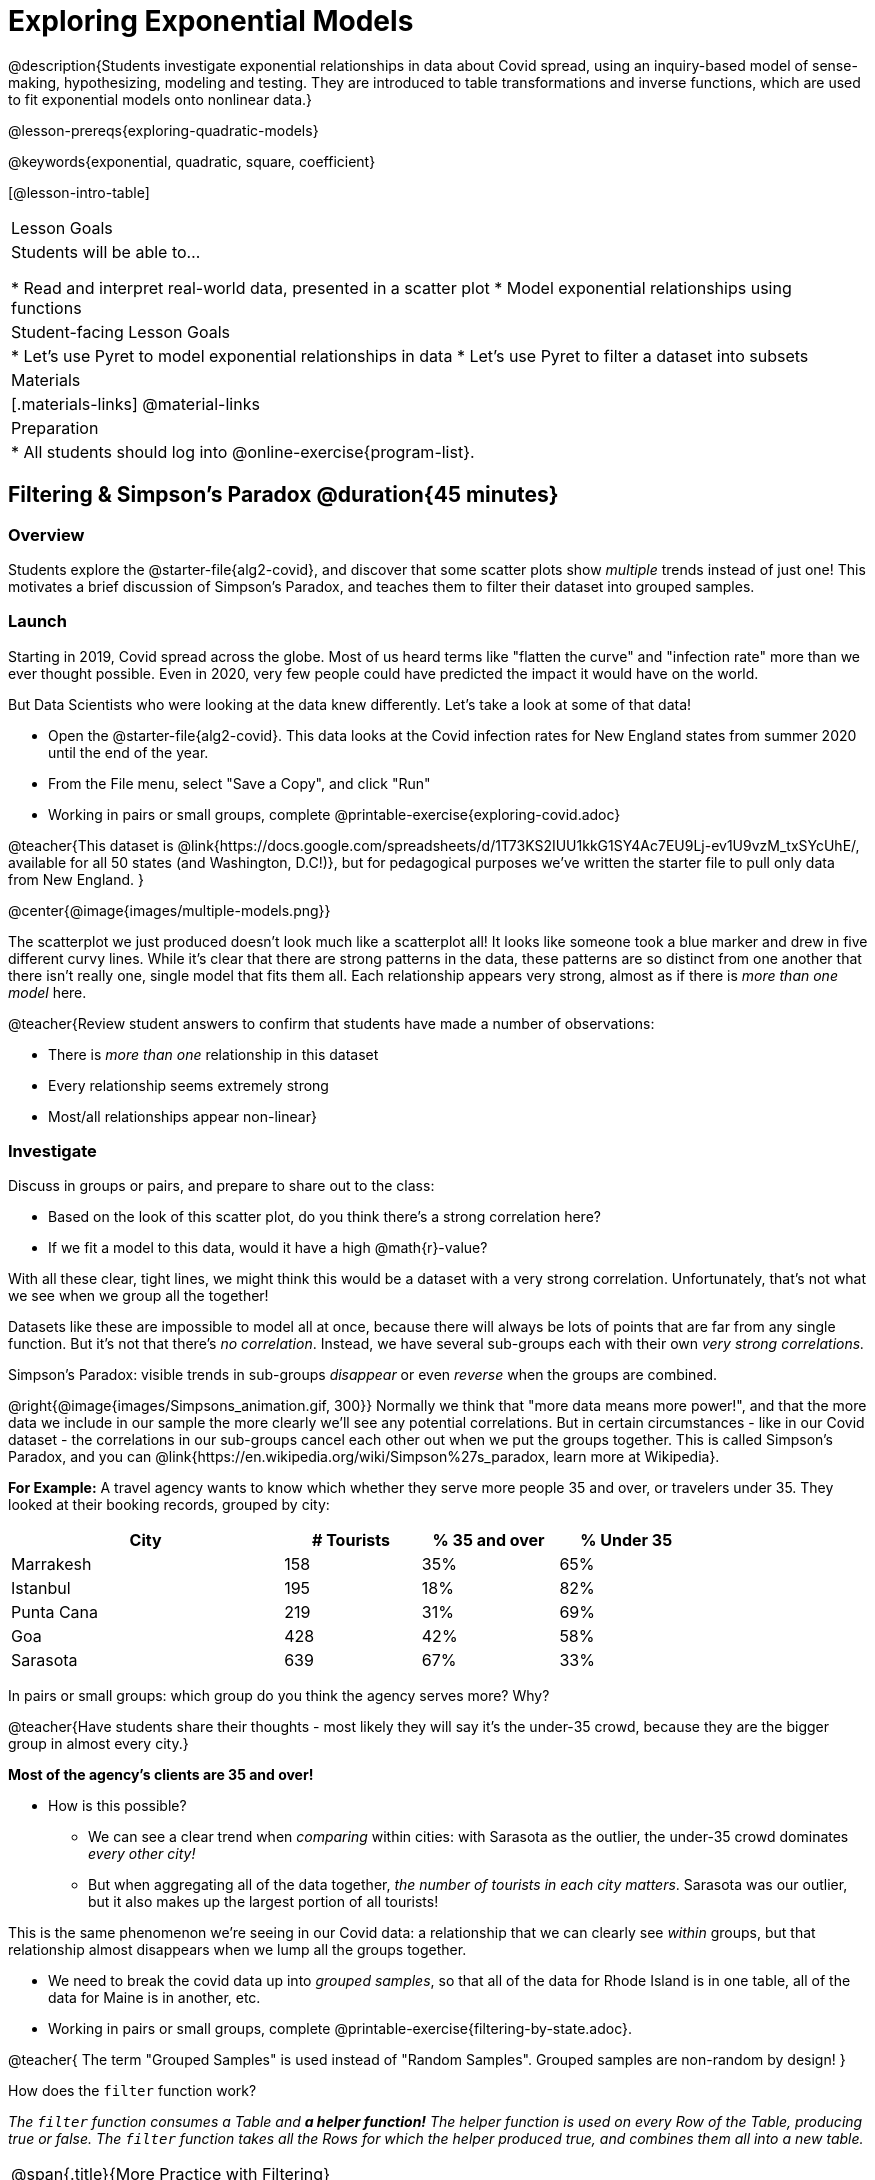 [.beta]
= Exploring Exponential Models

@description{Students investigate exponential relationships in data about Covid spread, using an inquiry-based model of sense-making, hypothesizing, modeling and testing. They are introduced to table transformations and inverse functions, which are used to fit exponential models onto nonlinear data.}

@lesson-prereqs{exploring-quadratic-models}

@keywords{exponential, quadratic, square, coefficient}

[@lesson-intro-table]
|===

| Lesson Goals
| Students will be able to...

* Read and interpret real-world data, presented in a scatter plot
* Model exponential relationships using functions

| Student-facing Lesson Goals
|

* Let's use Pyret to model exponential relationships in data
* Let's use Pyret to filter a dataset into subsets

| Materials
|[.materials-links]
@material-links

| Preparation
|
* All students should log into @online-exercise{program-list}.

|===

== Filtering {amp} Simpson's Paradox @duration{45 minutes}

=== Overview
Students explore the @starter-file{alg2-covid}, and discover that some scatter plots show __multiple__ trends instead of just one! This motivates a brief discussion of Simpson's Paradox, and teaches them to filter their dataset into grouped samples.

=== Launch

Starting in 2019, Covid spread across the globe. Most of us heard terms like "flatten the curve" and "infection rate" more than we ever thought possible. Even in 2020, very few people could have predicted the impact it would have on the world.

But Data Scientists who were looking at the data knew differently. Let's take a look at some of that data!

[.lesson-instruction]
- Open the @starter-file{alg2-covid}. This data looks at the Covid infection rates for New England states from summer 2020 until the end of the year.
- From the File menu, select "Save a Copy", and click "Run"
- Working in pairs or small groups, complete @printable-exercise{exploring-covid.adoc}

@teacher{This dataset is @link{https://docs.google.com/spreadsheets/d/1T73KS2IUU1kkG1SY4Ac7EU9Lj-ev1U9vzM_txSYcUhE/, available for all 50 states (and Washington, D.C!)}, but for pedagogical purposes we've written the starter file to pull only data from New England.
}

@center{@image{images/multiple-models.png}}

The scatterplot we just produced doesn't look much like a scatterplot all! It looks like someone took a blue marker and drew in five different curvy lines. While it's clear that there are strong patterns in the data, these patterns are so distinct from one another that there isn't really one, single model that fits them all. Each relationship appears very strong, almost as if there is _more than one model_ here.

@teacher{Review student answers to confirm that students have made a number of observations:

* There is _more than one_ relationship in this dataset
* Every relationship seems extremely strong
* Most/all relationships appear non-linear}

=== Investigate

[.lesson-instruction]
--
Discuss in groups or pairs, and prepare to share out to the class:

- Based on the look of this scatter plot, do you think there's a strong correlation here?
- If we fit a model to this data, would it have a high @math{r}-value?
--

With all these clear, tight lines, we might think this would be a dataset with a very strong correlation. Unfortunately, that's not what we see when we group all the together!

Datasets like these are impossible to model all at once, because there will always be lots of points that are far from any single function. But it's not that there's _no correlation_. Instead, we have several sub-groups each with their own _very strong correlations._

[.lesson-point]
Simpson's Paradox: visible trends in sub-groups _disappear_ or even _reverse_ when the groups are combined.

@right{@image{images/Simpsons_animation.gif, 300}}
Normally we think that "more data means more power!", and that the more data we include in our sample the more clearly we'll see any potential correlations. But in certain circumstances - like in our Covid dataset - the correlations in our sub-groups cancel each other out when we put the groups together. This is called Simpson's Paradox, and you can @link{https://en.wikipedia.org/wiki/Simpson%27s_paradox, learn more at Wikipedia}.

**For Example:** A travel agency wants to know which whether they serve more people 35 and over, or travelers under 35. They looked at their booking records, grouped by city:

[cols="2a,^1a,^1a,^1a", options="header", width="80%"]
|===
| City  		| # Tourists 	| % 35 and over	| % Under 35
| Marrakesh		| 158			| 35%			|  65%
| Istanbul		| 195			| 18%			|  82%
| Punta Cana 	| 219			| 31%			|  69%
| Goa			| 428			| 42%			|  58%
| Sarasota		| 639			| 67%			|  33%
|===


[.lesson-instruction]
In pairs or small groups: which group do you think the agency serves more? Why?

@teacher{Have students share their thoughts - most likely they will say it's the under-35 crowd, because they are the bigger group in almost every city.}

**Most of the agency's clients are 35 and over!**

* How is this possible?
** We can see a clear trend when _comparing_ within cities: with Sarasota as the outlier, the under-35 crowd dominates _every other city!_
** But when aggregating all of the data together, _the number of tourists in each city matters_. Sarasota was our outlier, but it also makes up the largest portion of all tourists!

This is the same phenomenon we're seeing in our Covid data: a relationship that we can clearly see _within_ groups, but that relationship almost disappears when we lump all the groups together.

[.lesson-instruction]
- We need to break the covid data up into _grouped samples_, so that all of the data for Rhode Island is in one table, all of the data for Maine is in another, etc.
- Working in pairs or small groups, complete @printable-exercise{filtering-by-state.adoc}.

@teacher{
The term "Grouped Samples" is used instead of "Random Samples". Grouped samples are non-random by design!
}

How does the `filter` function work?

__The `filter` function consumes a Table and **a helper function!** The helper function is used on every Row of the Table, producing true or false. The `filter` function takes all the Rows for which the helper produced true, and combines them all into a new table.__

[.strategy-box, cols="1", grid="none", stripes="none"]
|===

|
@span{.title}{More Practice with Filtering}

While filtering is introduced in this lesson, the primary goal is about exponential functions. If your students need more practice with filtering - or wish to filter their own datasets - we recommend checking out the @lesson-link{filtering-and-building} lesson.
|===


=== Common Misconceptions
It's extremely common for students to think that filtering a table _changes the original table_. This is NOT how it works in Pyret! Instead, the `filter` function always produces a _new_ table, containing only the Rows for which the supplied function evaluates to `true`.

=== Synthesize
- In what other situations would it be useful to filter a dataset?
- Can you think of other examples where Simpson's Paradox might arise?

** _When comparing one country's schools to another's, a researcher finds that poor students in country A outperform poor students in country B. They also find that the rich students in A outperform their wealthy peers in B. In fact, for every income level, A outperforms B! But if B has less child poverty overall, it will still outperform A._
** _Another, thoroughly-explained example involving soft drinks can be found @link{https://towardsdatascience.com/simpsons-paradox-and-interpreting-data-6a0443516765, on this web page}._


== Looking for Patterns	@duration{45 minutes}

=== Overview

Students explore their newly-filtered `MA-table` dataset, trying to fit different kinds of models to it. This section makes heavy use of @link{https://www.Desmos.com, Desmos}, which is an excellent tool for open-ended experimentation.

=== Launch

Make a scatter-plot showing the Covid infection rate for Massachusetts. What kind of model do you think would fit this best?

[.strategy-box, cols="1a", grid="none", stripes="none"]
|===

|
@span{.title}{Why are we starting from June 9th?!?}

We have _artificially constrained this dataset_, showing only the data from June 9th to December 26th, 2020. We've made this choice in order to showcase the most purely-exponential behavior of the infection curve, for the sake of this lessons' math learning goals.

For students who are farther along, we recommend showing them _all_ the data through 2020, starting in January rather than June. The first portion of the infection curve shows a gradual, linear growth pattern before exploding in the Fall of 2020. This is _polynomial_ behavior, where a linear term dominates when the exponential term is small.

Based on the strength of your students, we encourage you to choose the data that best fits your learning goals. You may also wish to return to @link{https://docs.google.com/spreadsheets/d/1T73KS2IUU1kkG1SY4Ac7EU9Lj-ev1U9vzM_txSYcUhE/,the __full__ dataset} later on, once students are comfortable with polynomial functions.
|===


=== Investigate

[.lesson-instruction]
Complete @printable-exercise{linear-models.adoc}, using @starter-file{alg2-covid-desmos-l}.

Linear models capture _straight-line relationships_, where one quantity varies proportionally based on another. In linear models, we expect the response variable to grow by equal amounts over equal intervals in the explanatory variable.

[.lesson-instruction]
Class discussion: Are linear models a good fit for this data? Why or why not?

@teacher{Have students share their resulting models. Which one fits best?}

@right{@image{images/MA-covid-linear.png, 300}} If we make the line go from the start to the peak of the curve, almost all of the points bulge out below our line of best fit. If we make the line hit the bottom of the curve, all the points fall above it. Splitting the difference (orange line) is better than both of those options, and we might even get a pretty good @math{R^2}! But ultimately, straight-line, linear models just don't behave like this curve, and we'll never get the _best-possible fit_ with them.  **It's growing too fast to be fit with a linear model that grows at a constant rate!**

[.lesson-instruction]
Complete @printable-exercise{quadratic-models.adoc}, using @starter-file{alg2-covid-desmos-q}.

Quadratic models capture _parabolic relationships_, where one quantity varies based on the square of another. In quadratic models, we expect the response variable to grow by differing amounts over equal intervals in the explanatory variable.

[.lesson-instruction]
Class discussion: Are quadratic models a good fit for this data? Why or why not?

@teacher{Have students share their resulting models. Which one fits best?}

@right{@image{images/MA-covid-quadratic.png, 300}} Quadratic models change their rate of growth over time, which definitely makes them a better fit for this data than linear ones. It's very likely we could find a quadratic model with a pretty good @math{R^2} value! But this data starts out almost flat and then suddenly takes off like a rocket - quadratic models just don't have that kind of explosive growth, so our model will never be as good as it _could_ be.

=== Synthesize

- Do you think the data for MA shows a linear relationship? Why or why not?
- Do you think this data shows a quadratic relationship? Why or why not?
- Do you think this data shows some other kind of relationship? Why or why not?

== Exponential Functions @duration{55 minutes}

=== Overview
Having identified that the covid scatter plot is neither linear nor quadratic, students learn about characteristics of exponential functions in graphical, tabular, and function notation form.

=== Launch
We can rule out linear and quadratic functions for this pattern. None of them exhibit the behavior of growing really slowly for a while, and then taking off like a rocket.

- Linear functions grow by fixed intervals. That means they don't grow very quickly, and they grow at the same (slow) speed regardless of the value of x.
- Quadratic relationships grow by intervals that increase...by fixed amounts. That means they grow faster and faster as x increases, but the _rate_ that growth is fixed.

There is, however, a class of functions that grow even faster than quadratics: @vocab{exponential functions}.

[.lesson-instruction]
- Open @starter-file{alg2-exploring-exponentials} in Desmos.
- Use Desmos to complete @printable-exercise{graphing-models.adoc}.

@teacher{
Review students answers, focusing on the following takeaways:

- Vertical shift (@math{k}) refers to the point where the line levels out. Adjusting this value shifts the curve up and down.
- Base (@math{b}) must be positive (!), and determines whether the function growth is positive (@math{b > 1}), flat (@math{b = 1}), or negative (@math{b < 1}).
}

[.lesson-point]
--
Exponential functions grow by equal *factors*, (multiplying by _n_ each time).
--

- When @math{b > 1}, this growth is _positive_. A base of 2 means _y_ will double for every increment of _x_. This is called @vocab{exponential growth}.
- When @math{b < 1}, this growth is _negative_. A base of 0.5 means _y_ will drop by half for every increment of _x_. This is called @vocab{exponential decay}.

Exponential growth and decay show up all the time!

- Most cells (e.g. - bacteria, the cells in a growing fetus, etc) divide every few hours, doubling the number of cells each time. A single cell will turn in 2, then those 2 will turn into 4, then 8, then 16, and so on.
- Unstable particles degrade into stable particles over time, emitting radiation as a biproduct. We use the term _half-life_ to refer to the length of time it takes for 50% of the particles in a sample to become stable, leaving behind the other half as radiation-emitting material.
- Money in a savings account grows by a certain percentage each year, meaning every year there's that much more money to grow. If you start saving just a few dollars every month, the account will start growing so quickly that you'll have a lot of money down the road.


[.lesson-instruction]
- Complete @printable-exercise{classifying-descriptions.adoc}
- Be ready to discuss your answers with the class!

@teacher{Have students share their answers, asking them to notice and wonder about the sequences for the exponential examples. How are these sequences growing? How is that growth different from what they've seen before?}

=== Investigate
You've identified one exponential pattern in a graph: it grows really slowly for a while, then explodes sharply upward. Can you tell the difference between linear, quadratic, and exponential graphs?

[.lesson-instruction]
- Complete @printable-exercise{classifying-plots.adoc}
- Be ready to discuss your answers with the class!

@teacher{Have students share their answers. Encourage them to talk about where the exponential functions suddenly shoot up, asking them to identify the approximate x-value where that occurs.}

Since exponential sequences grow by equal factors, the rate of growth gets bigger and bigger by equal leaps (e.g. - doubling each time, tripling each time, etc). Can you tell the difference between linear, quadratic, and exponential growth of a sequence?

[.lesson-instruction]
- Complete @printable-exercise{classifying-tables.adoc}
- Be ready to discuss your answers with the class!

@teacher{Have students share their answers. For exponential functions, it's especially important to have students discuss whether the function is doubling, tripling, etc. This foreshadows the idea of a _growth factor_ for exponential relationships.}

[.lesson-point]
Exponential models have the form @math{y = ab^x + k}

- The term @math{b} specifies the _growth factor_ for the function. This is the term you found for the exponential sequences on @printable-exercise{classifying-tables.adoc}.

- The term @math{a} is the _initial value_, which is the value of the function when @math{x=0}. Looking back at the the exponential relationships on @printable-exercise{classifying-tables.adoc}, what was the initial value - @math{a} - for each one?

- The term @math{k} is something we've seen before: it's the _vertical shift_ of the function, which moves the curve up or down.

[.lesson-instruction]
- Complete @printable-exercise{classifying-defs.adoc}
- Be ready to discuss your answers with the class!

@teacher{Have students share their answers. Pay special attention to their use of vocabulary when describing the initial value and the growth factor.}

=== Synthesize

Can you think of other examples of exponential relationships?

== Fitting Exponential Models 	@duration{30 minutes}

=== Overview

Students extend their sampling techniques to exponential relationships. Students continue experimenting in Desmos, but eventually switch back to Pyret to formalize their understanding.

=== Launch
Now that you're familiar with exponential functions, let's use them to model this covid data!

[.lesson-instruction]
--
- Make a scatter plot showing the change in positive covid cases for `MA-Table`
- Discuss in pairs or groups: Can we make any educated guesses about the values of @math{a}, @math{b} and @math{k}?
--

* Is this showing exponential growth or decay?
** Growth, because the "hockey stick" is pointing up (positive cases is _increasing_)
* What does that tell us about @math{b}?
** It has to be greater than 1
* Is our value of @math{a} positive or negative?
** Positive
* How do you know?
** The line is consistently above @math{k}

=== Investigate

[.lesson-instruction]
- Open @starter-file{alg2-covid-desmos-e}, and complete @printable-exercise{exponential-models.adoc}.
- Class discussion: Are exponential models a good fit for this data? Why or why not?

@star @optional build models for _other states_. How do the coefficients differ from state to state? What differences between states could explain the different values of the coefficients?

[.strategy-box, cols="1", grid="none", stripes="none"]
|===

|
@span{.title}{Precision v. Efficiency in Computation}

On @printable-exercise{exponential-models.adoc} you'll see a note about the use of `~1` to tell Pyret to prioritize speed over precision. Unlike most calculators that students will engage with, Pyret usually prioiritizes precision.

In a math classroom, this is the difference between @math{\frac {2}{3}} rendering as @math{ 0.\overline{666}} or being rounded to 0.666666667.

In data processing, opting to round for speed over preserving precision can have ethical or technical consequences. For example:

1) When calculating a path over an extremely long distance, missing decimal places could result in the Mars Rover missing its destination.

2) For an extremely large population like China, rounding to 10 decimal places might result in discounting an entire subpopulation.

|===

=== Synthesize

- What makes exponential models different from the linear and quadratic models you've seen before?
- How would you describe the shape of the three models you've seen so far (Linear, Quadratic, and Exponential)?
- Is it always ok for Data Scientists to round off their numbers to speed up computation? Why or why not?

////
== Additional Exercises

- @opt-printable-exercise{grading-models.adoc}
////
